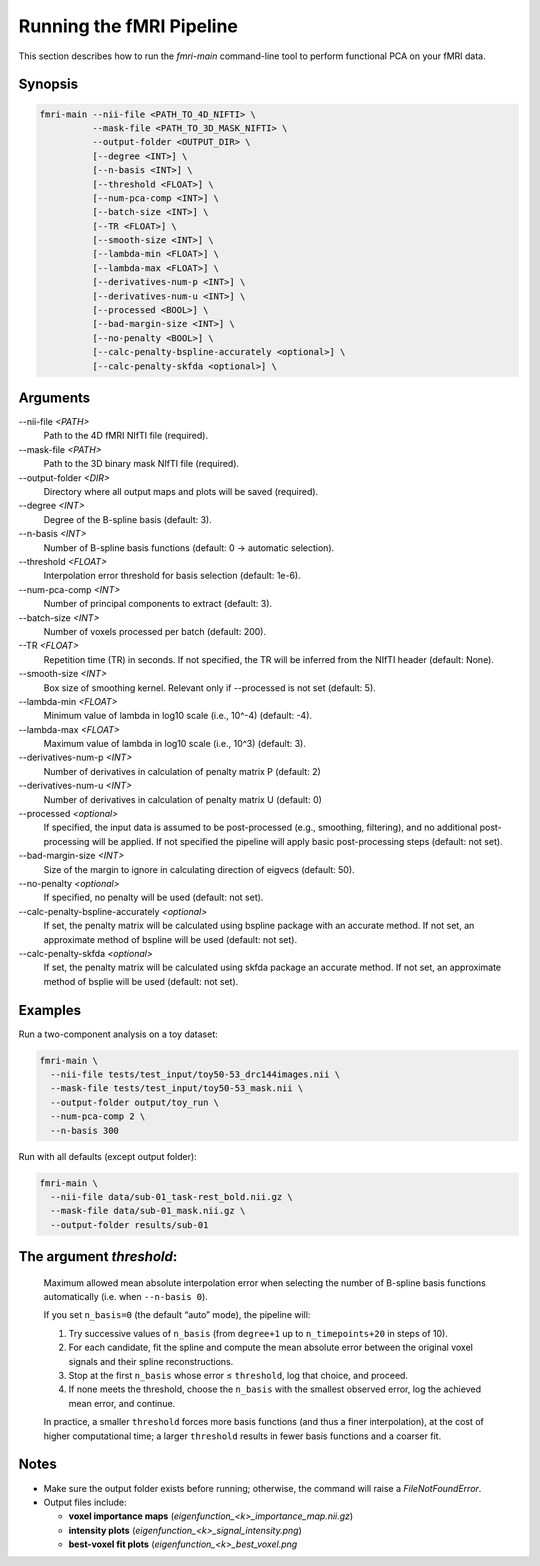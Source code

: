 Running the fMRI Pipeline
==========================

This section describes how to run the `fmri-main` command-line tool to perform functional PCA on your fMRI data.

Synopsis
--------

.. code-block:: bash

   fmri-main --nii-file <PATH_TO_4D_NIFTI> \
             --mask-file <PATH_TO_3D_MASK_NIFTI> \
             --output-folder <OUTPUT_DIR> \
             [--degree <INT>] \
             [--n-basis <INT>] \
             [--threshold <FLOAT>] \
             [--num-pca-comp <INT>] \
             [--batch-size <INT>] \
             [--TR <FLOAT>] \
             [--smooth-size <INT>] \
             [--lambda-min <FLOAT>] \
             [--lambda-max <FLOAT>] \
             [--derivatives-num-p <INT>] \
             [--derivatives-num-u <INT>] \
             [--processed <BOOL>] \
             [--bad-margin-size <INT>] \
             [--no-penalty <BOOL>] \
             [--calc-penalty-bspline-accurately <optional>] \
             [--calc-penalty-skfda <optional>] \

Arguments
---------

\-\-nii-file `<PATH>`
  Path to the 4D fMRI NIfTI file (required).

\-\-mask-file `<PATH>`
  Path to the 3D binary mask NIfTI file (required).

\-\-output-folder `<DIR>`
  Directory where all output maps and plots will be saved (required).

\-\-degree `<INT>`
  Degree of the B-spline basis (default: 3).

\-\-n-basis `<INT>`
  Number of B-spline basis functions (default: 0 → automatic selection).

\-\-threshold `<FLOAT>`
  Interpolation error threshold for basis selection (default: 1e-6).

\-\-num-pca-comp `<INT>`
  Number of principal components to extract (default: 3).

\-\-batch-size `<INT>`
  Number of voxels processed per batch (default: 200).

\-\-TR `<FLOAT>`
  Repetition time (TR) in seconds. If not specified, the TR will be inferred from the NIfTI header (default: None).

\-\-smooth-size `<INT>`
  Box size of smoothing kernel. Relevant only if --processed is not set (default: 5).

\-\-lambda-min `<FLOAT>`
  Minimum value of lambda in log10 scale (i.e., 10^-4) (default: -4).

\-\-lambda-max `<FLOAT>`
  Maximum value of lambda in log10 scale (i.e., 10^3) (default: 3).

\-\-derivatives-num-p `<INT>`
  Number of derivatives in calculation of penalty matrix P (default: 2)

\-\-derivatives-num-u `<INT>`
  Number of derivatives in calculation of penalty matrix U (default: 0)

\-\-processed `<optional>`
  If specified, the input data is assumed to be post-processed (e.g., smoothing, filtering), and no additional post-processing will be applied. If not specified the pipeline will apply basic post-processing steps (default: not set).

\-\-bad-margin-size `<INT>`
  Size of the margin to ignore in calculating direction of eigvecs (default: 50).

\-\-no-penalty `<optional>`
  If specified, no penalty will be used (default: not set).

\-\-calc-penalty-bspline-accurately `<optional>`
  If set, the penalty matrix will be calculated using bspline package with an accurate method. If not set, an approximate method of bspline will be used (default: not set).

\-\-calc-penalty-skfda `<optional>`
  If set, the penalty matrix will be calculated using skfda package an accurate method. If not set, an approximate method of bsplie will be used (default: not set).


Examples
--------

Run a two-component analysis on a toy dataset:

.. code-block:: bash

   fmri-main \
     --nii-file tests/test_input/toy50-53_drc144images.nii \
     --mask-file tests/test_input/toy50-53_mask.nii \
     --output-folder output/toy_run \
     --num-pca-comp 2 \
     --n-basis 300

Run with all defaults (except output folder):

.. code-block:: bash

   fmri-main \
     --nii-file data/sub-01_task-rest_bold.nii.gz \
     --mask-file data/sub-01_mask.nii.gz \
     --output-folder results/sub-01


The argument *threshold*:
------------------------

    Maximum allowed mean absolute interpolation error when selecting the number of
    B-spline basis functions automatically (i.e. when ``--n-basis 0``).

    If you set ``n_basis=0`` (the default “auto” mode), the pipeline will:

    1. Try successive values of ``n_basis`` (from ``degree+1`` up to ``n_timepoints+20`` in steps of 10).
    2. For each candidate, fit the spline and compute the mean absolute error between the original
       voxel signals and their spline reconstructions.
    3. Stop at the first ``n_basis`` whose error ≤ ``threshold``, log that choice, and proceed.
    4. If none meets the threshold, choose the ``n_basis`` with the smallest observed error,
       log the achieved mean error, and continue.

    In practice, a smaller ``threshold`` forces more basis functions (and thus a finer interpolation),
    at the cost of higher computational time; a larger ``threshold`` results in fewer basis
    functions and a coarser fit.
Notes
-----

- Make sure the output folder exists before running; otherwise, the command will raise a `FileNotFoundError`.
- Output files include:

  - **voxel importance maps** (`eigenfunction_<k>_importance_map.nii.gz`)

  - **intensity plots** (`eigenfunction_<k>_signal_intensity.png`)

  - **best-voxel fit plots** (`eigenfunction_<k>_best_voxel.png`

